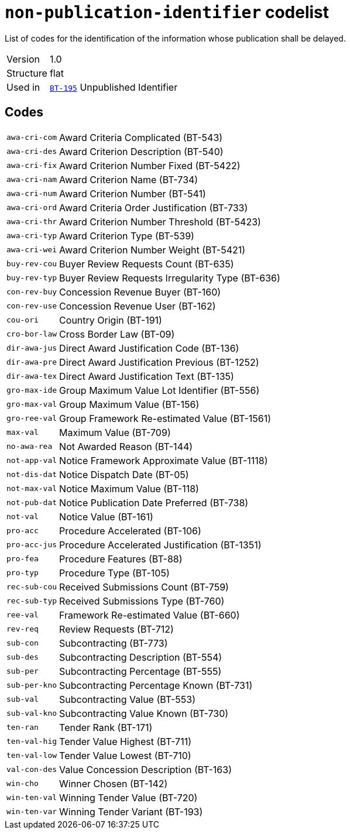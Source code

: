 = `non-publication-identifier` codelist
:navtitle: Codelists

List of codes for the identification of the information whose publication shall be delayed.
[horizontal]
Version:: 1.0
Structure:: flat
Used in:: xref:business-terms/BT-195.adoc[`BT-195`] Unpublished Identifier

== Codes
[horizontal]
  `awa-cri-com`::: Award Criteria Complicated (BT-543)
  `awa-cri-des`::: Award Criterion Description (BT-540)
  `awa-cri-fix`::: Award Criterion Number Fixed (BT-5422)
  `awa-cri-nam`::: Award Criterion Name (BT-734)
  `awa-cri-num`::: Award Criterion Number (BT-541)
  `awa-cri-ord`::: Award Criteria Order Justification (BT-733)
  `awa-cri-thr`::: Award Criterion Number Threshold (BT-5423)
  `awa-cri-typ`::: Award Criterion Type (BT-539)
  `awa-cri-wei`::: Award Criterion Number Weight (BT-5421)
  `buy-rev-cou`::: Buyer Review Requests Count (BT-635)
  `buy-rev-typ`::: Buyer Review Requests Irregularity Type (BT-636)
  `con-rev-buy`::: Concession Revenue Buyer (BT-160)
  `con-rev-use`::: Concession Revenue User (BT-162)
  `cou-ori`::: Country Origin (BT-191)
  `cro-bor-law`::: Cross Border Law (BT-09)
  `dir-awa-jus`::: Direct Award Justification Code (BT-136)
  `dir-awa-pre`::: Direct Award Justification Previous (BT-1252)
  `dir-awa-tex`::: Direct Award Justification Text (BT-135)
  `gro-max-ide`::: Group Maximum Value Lot Identifier (BT-556)
  `gro-max-val`::: Group Maximum Value (BT-156)
  `gro-ree-val`::: Group Framework Re-estimated Value (BT-1561)
  `max-val`::: Maximum Value (BT-709)
  `no-awa-rea`::: Not Awarded Reason (BT-144)
  `not-app-val`::: Notice Framework Approximate Value (BT-1118)
  `not-dis-dat`::: Notice Dispatch Date (BT-05)
  `not-max-val`::: Notice Maximum Value (BT-118)
  `not-pub-dat`::: Notice Publication Date Preferred (BT-738)
  `not-val`::: Notice Value (BT-161)
  `pro-acc`::: Procedure Accelerated (BT-106)
  `pro-acc-jus`::: Procedure Accelerated Justification (BT-1351)
  `pro-fea`::: Procedure Features (BT-88)
  `pro-typ`::: Procedure Type (BT-105)
  `rec-sub-cou`::: Received Submissions Count (BT-759)
  `rec-sub-typ`::: Received Submissions Type (BT-760)
  `ree-val`::: Framework Re-estimated Value (BT-660)
  `rev-req`::: Review Requests (BT-712)
  `sub-con`::: Subcontracting (BT-773)
  `sub-des`::: Subcontracting Description (BT-554)
  `sub-per`::: Subcontracting Percentage (BT-555)
  `sub-per-kno`::: Subcontracting Percentage Known (BT-731)
  `sub-val`::: Subcontracting Value (BT-553)
  `sub-val-kno`::: Subcontracting Value Known (BT-730)
  `ten-ran`::: Tender Rank (BT-171)
  `ten-val-hig`::: Tender Value Highest (BT-711)
  `ten-val-low`::: Tender Value Lowest (BT-710)
  `val-con-des`::: Value Concession Description (BT-163)
  `win-cho`::: Winner Chosen (BT-142)
  `win-ten-val`::: Winning Tender Value (BT-720)
  `win-ten-var`::: Winning Tender Variant (BT-193)
